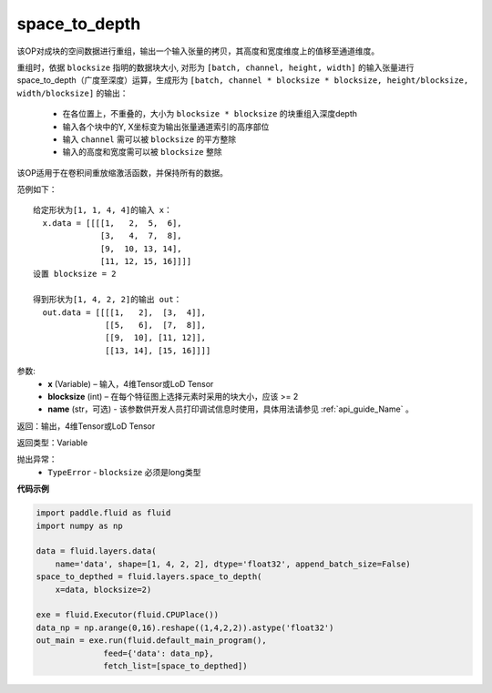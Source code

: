 .. _cn_api_fluid_layers_space_to_depth:

space_to_depth
-------------------------------

.. py:function:: paddle.fluid.layers.space_to_depth(x, blocksize, name=None)

该OP对成块的空间数据进行重组，输出一个输入张量的拷贝，其高度和宽度维度上的值移至通道维度。

重组时，依据 ``blocksize`` 指明的数据块大小, 对形为 ``[batch, channel, height, width]`` 的输入张量进行space_to_depth（广度至深度）运算，生成形为 ``[batch, channel * blocksize * blocksize, height/blocksize, width/blocksize]``  的输出：

 - 在各位置上，不重叠的，大小为 ``blocksize * blocksize`` 的块重组入深度depth
 - 输入各个块中的Y, X坐标变为输出张量通道索引的高序部位
 - 输入 ``channel`` 需可以被 ``blocksize`` 的平方整除
 - 输入的高度和宽度需可以被 ``blocksize`` 整除

该OP适用于在卷积间重放缩激活函数，并保持所有的数据。

范例如下：

::

    给定形状为[1, 1, 4, 4]的输入 x：
      x.data = [[[[1,   2,  5,  6],
                  [3,   4,  7,  8],
                  [9,  10, 13, 14],
                  [11, 12, 15, 16]]]]
    设置 blocksize = 2

    得到形状为[1, 4, 2, 2]的输出 out：
      out.data = [[[[1,   2],  [3,  4]],
                   [[5,   6],  [7,  8]],
                   [[9,  10], [11, 12]],
                   [[13, 14], [15, 16]]]]




参数:
  - **x** (Variable) – 输入，4维Tensor或LoD Tensor
  - **blocksize** (int) – 在每个特征图上选择元素时采用的块大小，应该 >= 2
  - **name** (str，可选) - 该参数供开发人员打印调试信息时使用，具体用法请参见 :ref:`api_guide_Name` 。

返回：输出，4维Tensor或LoD Tensor

返回类型：Variable

抛出异常：
  - ``TypeError`` - ``blocksize`` 必须是long类型

**代码示例**

..  code-block:: python

    import paddle.fluid as fluid
    import numpy as np

    data = fluid.layers.data(
        name='data', shape=[1, 4, 2, 2], dtype='float32', append_batch_size=False)
    space_to_depthed = fluid.layers.space_to_depth(
        x=data, blocksize=2)

    exe = fluid.Executor(fluid.CPUPlace())
    data_np = np.arange(0,16).reshape((1,4,2,2)).astype('float32')
    out_main = exe.run(fluid.default_main_program(),
                  feed={'data': data_np},
                  fetch_list=[space_to_depthed])





